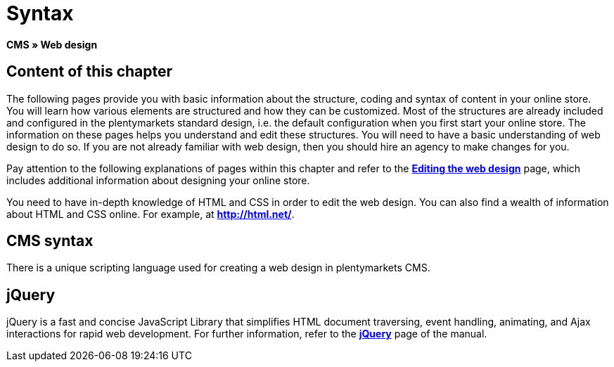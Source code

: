 = Syntax
:lang: en
// include::{includedir}/_header.adoc[]
:keywords: CMS, Web design, Syntax, Basics
:position: 20

**CMS » Web design**

== Content of this chapter

The following pages provide you with basic information about the structure, coding and syntax of content in your online store. You will learn how various elements are structured and how they can be customized. Most of the structures are already included and configured in the plentymarkets standard design, i.e. the default configuration when you first start your online store. The information on these pages helps you understand and edit these structures. You will need to have a basic understanding of web design to do so. If you are not already familiar with web design, then you should hire an agency to make changes for you.

Pay attention to the following explanations of pages within this chapter and refer to the <<omni-channel/online-store/cms#web-design-editing-the-web-design, **Editing the web design**>> page, which includes additional information about designing your online store.

You need to have in-depth knowledge of HTML and CSS in order to edit the web design. You can also find a wealth of information about HTML and CSS online. For example, at link:http://html.net/[**http://html.net/**^].

== CMS syntax

There is a unique scripting language used for creating a web design in plentymarkets CMS.

== jQuery

jQuery is a fast and concise JavaScript Library that simplifies HTML document traversing, event handling, animating, and Ajax interactions for rapid web development. For further information, refer to the <<omni-channel/online-store/cms#web-design-basic-information-about-syntax-jquery, **jQuery**>> page of the manual.
